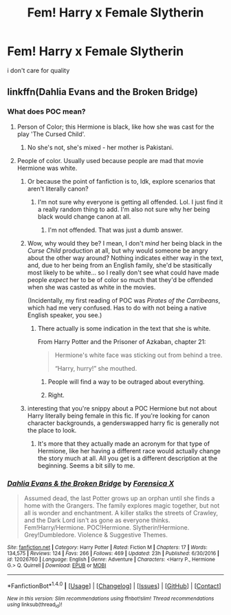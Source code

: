 #+TITLE: Fem! Harry x Female Slytherin

* Fem! Harry x Female Slytherin
:PROPERTIES:
:Score: 18
:DateUnix: 1494953785.0
:DateShort: 2017-May-16
:FlairText: Request
:END:
i don't care for quality


** linkffn(Dahlia Evans and the Broken Bridge)
:PROPERTIES:
:Author: midasgoldentouch
:Score: 1
:DateUnix: 1494968574.0
:DateShort: 2017-May-17
:END:

*** What does POC mean?
:PROPERTIES:
:Author: Achille-Talon
:Score: 1
:DateUnix: 1495019047.0
:DateShort: 2017-May-17
:END:

**** Person of Color; this Hermione is black, like how she was cast for the play 'The Cursed Child'.
:PROPERTIES:
:Author: wordhammer
:Score: 2
:DateUnix: 1495027223.0
:DateShort: 2017-May-17
:END:

***** No she's not, she's mixed - her mother is Pakistani.
:PROPERTIES:
:Author: midasgoldentouch
:Score: 3
:DateUnix: 1495027718.0
:DateShort: 2017-May-17
:END:


**** People of color. Usually used because people are mad that movie Hermione was white.
:PROPERTIES:
:Author: StatusOnlineNow
:Score: -1
:DateUnix: 1495027366.0
:DateShort: 2017-May-17
:END:

***** Or because the point of fanfiction is to, Idk, explore scenarios that aren't literally canon?
:PROPERTIES:
:Author: midasgoldentouch
:Score: 8
:DateUnix: 1495027783.0
:DateShort: 2017-May-17
:END:

****** I'm not sure why everyone is getting all offended. Lol. I just find it a really random thing to add. I'm also not sure why her being black would change canon at all.
:PROPERTIES:
:Author: StatusOnlineNow
:Score: 1
:DateUnix: 1495158150.0
:DateShort: 2017-May-19
:END:

******* I'm not offended. That was just a dumb answer.
:PROPERTIES:
:Author: midasgoldentouch
:Score: 1
:DateUnix: 1495158202.0
:DateShort: 2017-May-19
:END:


***** Wow, why would they be? I mean, I don't /mind/ her being black in the /Curse Child/ production at all, but why would someone be angry about the other way around? Nothing indicates either way in the text, and, due to her being from an English family, she'd be stasitically most likely to be white... so I really don't see what could have made people /expect/ her to be of color so much that they'd be offended when she was casted as white in the movies.

(Incidentally, my first reading of POC was /Pirates of the Carribeans/, which had me very confused. Has to do with not being a native English speaker, you see.)
:PROPERTIES:
:Author: Achille-Talon
:Score: 5
:DateUnix: 1495035174.0
:DateShort: 2017-May-17
:END:

****** There actually is some indication in the text that she is white.

From Harry Potter and the Prisoner of Azkaban, chapter 21:

#+begin_quote
  Hermione's white face was sticking out from behind a tree.

  “Harry, hurry!” she mouthed.
#+end_quote
:PROPERTIES:
:Author: Euthoniel
:Score: 13
:DateUnix: 1495036948.0
:DateShort: 2017-May-17
:END:

******* People will find a way to be outraged about everything.
:PROPERTIES:
:Author: ItsSpicee
:Score: 3
:DateUnix: 1495082192.0
:DateShort: 2017-May-18
:END:


******* Right.
:PROPERTIES:
:Author: Achille-Talon
:Score: 1
:DateUnix: 1495040241.0
:DateShort: 2017-May-17
:END:


***** interesting that you're snippy about a POC Hermione but not about Harry literally being female in this fic. If you're looking for canon character backgrounds, a genderswapped harry fic is generally not the place to look.
:PROPERTIES:
:Score: 2
:DateUnix: 1495079871.0
:DateShort: 2017-May-18
:END:

****** It's more that they actually made an acronym for that type of Hermione, like her having a different race would actually change the story much at all. All you get is a different description at the beginning. Seems a bit silly to me.
:PROPERTIES:
:Author: StatusOnlineNow
:Score: 1
:DateUnix: 1495158490.0
:DateShort: 2017-May-19
:END:


*** [[http://www.fanfiction.net/s/12026760/1/][*/Dahlia Evans & the Broken Bridge/*]] by [[https://www.fanfiction.net/u/1624202/Forensica-X][/Forensica X/]]

#+begin_quote
  Assumed dead, the last Potter grows up an orphan until she finds a home with the Grangers. The family explores magic together, but not all is wonder and enchantment. A killer stalks the streets of Crawley, and the Dark Lord isn't as gone as everyone thinks. Fem!Harry/Hermione. POC!Hermione. Slytherin!Hermione. Grey!Dumbledore. Violence & Suggestive Themes.
#+end_quote

^{/Site/: [[http://www.fanfiction.net/][fanfiction.net]] *|* /Category/: Harry Potter *|* /Rated/: Fiction M *|* /Chapters/: 17 *|* /Words/: 134,575 *|* /Reviews/: 124 *|* /Favs/: 266 *|* /Follows/: 469 *|* /Updated/: 23h *|* /Published/: 6/30/2016 *|* /id/: 12026760 *|* /Language/: English *|* /Genre/: Adventure *|* /Characters/: <Harry P., Hermione G.> Q. Quirrell *|* /Download/: [[http://www.ff2ebook.com/old/ffn-bot/index.php?id=12026760&source=ff&filetype=epub][EPUB]] or [[http://www.ff2ebook.com/old/ffn-bot/index.php?id=12026760&source=ff&filetype=mobi][MOBI]]}

--------------

*FanfictionBot*^{1.4.0} *|* [[[https://github.com/tusing/reddit-ffn-bot/wiki/Usage][Usage]]] | [[[https://github.com/tusing/reddit-ffn-bot/wiki/Changelog][Changelog]]] | [[[https://github.com/tusing/reddit-ffn-bot/issues/][Issues]]] | [[[https://github.com/tusing/reddit-ffn-bot/][GitHub]]] | [[[https://www.reddit.com/message/compose?to=tusing][Contact]]]

^{/New in this version: Slim recommendations using/ ffnbot!slim! /Thread recommendations using/ linksub(thread_id)!}
:PROPERTIES:
:Author: FanfictionBot
:Score: 1
:DateUnix: 1494968618.0
:DateShort: 2017-May-17
:END:
